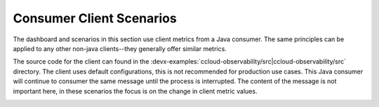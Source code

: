 .. _ccloud-observability-consumer-overview:

Consumer Client Scenarios
~~~~~~~~~~~~~~~~~~~~~~~~~
The dashboard and scenarios in this section use client metrics from a Java consumer. The same principles can be applied to any
other non-java clients--they generally offer similar metrics.

The source code for the client can found in the
:devx-examples:`ccloud-observability/src|ccloud-observability/src` directory. The client
uses default configurations, this is not recommended for production use cases. This Java consumer
will continue to consumer the same message until the process is interrupted. The content of the
message is not important here, in these scenarios the focus is on the change in client metric values.

|Consumer Dashboard|


.. |Consumer Dashboard|
   image:: ../images/consumer-dashboard.png
   :alt: Consumer Dashboard

